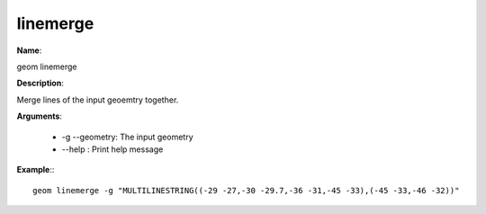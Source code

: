 linemerge
=========

**Name**:

geom linemerge

**Description**:

Merge lines of the input geoemtry together.

**Arguments**:

   * -g --geometry: The input geometry

   * --help : Print help message



**Example**:::

    geom linemerge -g "MULTILINESTRING((-29 -27,-30 -29.7,-36 -31,-45 -33),(-45 -33,-46 -32))"